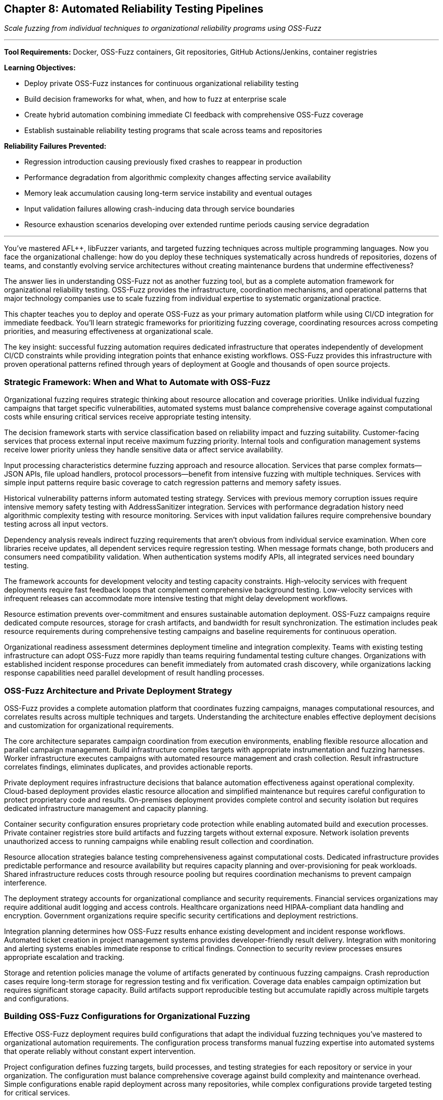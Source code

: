 :pp: {plus}{plus}

== Chapter 8: Automated Reliability Testing Pipelines

_Scale fuzzing from individual techniques to organizational reliability programs using OSS-Fuzz_

'''

*Tool Requirements:* Docker, OSS-Fuzz containers, Git repositories, GitHub Actions/Jenkins, container registries

*Learning Objectives:*

* Deploy private OSS-Fuzz instances for continuous organizational reliability testing
* Build decision frameworks for what, when, and how to fuzz at enterprise scale
* Create hybrid automation combining immediate CI feedback with comprehensive OSS-Fuzz coverage
* Establish sustainable reliability testing programs that scale across teams and repositories

*Reliability Failures Prevented:*

* Regression introduction causing previously fixed crashes to reappear in production
* Performance degradation from algorithmic complexity changes affecting service availability
* Memory leak accumulation causing long-term service instability and eventual outages
* Input validation failures allowing crash-inducing data through service boundaries
* Resource exhaustion scenarios developing over extended runtime periods causing service degradation

'''

You've mastered AFL{pp}, libFuzzer variants, and targeted fuzzing techniques across multiple programming languages. Now you face the organizational challenge: how do you deploy these techniques systematically across hundreds of repositories, dozens of teams, and constantly evolving service architectures without creating maintenance burdens that undermine effectiveness?

The answer lies in understanding OSS-Fuzz not as another fuzzing tool, but as a complete automation framework for organizational reliability testing. OSS-Fuzz provides the infrastructure, coordination mechanisms, and operational patterns that major technology companies use to scale fuzzing from individual expertise to systematic organizational practice.

This chapter teaches you to deploy and operate OSS-Fuzz as your primary automation platform while using CI/CD integration for immediate feedback. You'll learn strategic frameworks for prioritizing fuzzing coverage, coordinating resources across competing priorities, and measuring effectiveness at organizational scale.

The key insight: successful fuzzing automation requires dedicated infrastructure that operates independently of development CI/CD constraints while providing integration points that enhance existing workflows. OSS-Fuzz provides this infrastructure with proven operational patterns refined through years of deployment at Google and thousands of open source projects.

=== Strategic Framework: When and What to Automate with OSS-Fuzz

Organizational fuzzing requires strategic thinking about resource allocation and coverage priorities. Unlike individual fuzzing campaigns that target specific vulnerabilities, automated systems must balance comprehensive coverage against computational costs while ensuring critical services receive appropriate testing intensity.

The decision framework starts with service classification based on reliability impact and fuzzing suitability. Customer-facing services that process external input receive maximum fuzzing priority. Internal tools and configuration management systems receive lower priority unless they handle sensitive data or affect service availability.

Input processing characteristics determine fuzzing approach and resource allocation. Services that parse complex formats--JSON APIs, file upload handlers, protocol processors--benefit from intensive fuzzing with multiple techniques. Services with simple input patterns require basic coverage to catch regression patterns and memory safety issues.

[PLACEHOLDER:TABLE Service_Classification_Matrix. Matrix showing how to classify services for fuzzing priority based on customer impact, input complexity, data sensitivity, and availability requirements. Purpose: Provide decision framework for resource allocation. Value: High. Instructions: Create 4x4 matrix with service types, risk factors, recommended fuzzing intensity, and OSS-Fuzz resource allocation.]

Historical vulnerability patterns inform automated testing strategy. Services with previous memory corruption issues require intensive memory safety testing with AddressSanitizer integration. Services with performance degradation history need algorithmic complexity testing with resource monitoring. Services with input validation failures require comprehensive boundary testing across all input vectors.

Dependency analysis reveals indirect fuzzing requirements that aren't obvious from individual service examination. When core libraries receive updates, all dependent services require regression testing. When message formats change, both producers and consumers need compatibility validation. When authentication systems modify APIs, all integrated services need boundary testing.

The framework accounts for development velocity and testing capacity constraints. High-velocity services with frequent deployments require fast feedback loops that complement comprehensive background testing. Low-velocity services with infrequent releases can accommodate more intensive testing that might delay development workflows.

Resource estimation prevents over-commitment and ensures sustainable automation deployment. OSS-Fuzz campaigns require dedicated compute resources, storage for crash artifacts, and bandwidth for result synchronization. The estimation includes peak resource requirements during comprehensive testing campaigns and baseline requirements for continuous operation.

Organizational readiness assessment determines deployment timeline and integration complexity. Teams with existing testing infrastructure can adopt OSS-Fuzz more rapidly than teams requiring fundamental testing culture changes. Organizations with established incident response procedures can benefit immediately from automated crash discovery, while organizations lacking response capabilities need parallel development of result handling processes.

=== OSS-Fuzz Architecture and Private Deployment Strategy

OSS-Fuzz provides a complete automation platform that coordinates fuzzing campaigns, manages computational resources, and correlates results across multiple techniques and targets. Understanding the architecture enables effective deployment decisions and customization for organizational requirements.

The core architecture separates campaign coordination from execution environments, enabling flexible resource allocation and parallel campaign management. Build infrastructure compiles targets with appropriate instrumentation and fuzzing harnesses. Worker infrastructure executes campaigns with automated resource management and crash collection. Result infrastructure correlates findings, eliminates duplicates, and provides actionable reports.

Private deployment requires infrastructure decisions that balance automation effectiveness against operational complexity. Cloud-based deployment provides elastic resource allocation and simplified maintenance but requires careful configuration to protect proprietary code and results. On-premises deployment provides complete control and security isolation but requires dedicated infrastructure management and capacity planning.

[PLACEHOLDER:DIAGRAM OSS_Fuzz_Architecture. Detailed architecture diagram showing build infrastructure, worker coordination, result processing, and integration points for private deployments. Purpose: Illustrate OSS-Fuzz components and deployment options. Value: High. Instructions: Create architecture diagram showing Docker containers, build processes, worker coordination, result aggregation, and private deployment security boundaries.]

Container security configuration ensures proprietary code protection while enabling automated build and execution processes. Private container registries store build artifacts and fuzzing targets without external exposure. Network isolation prevents unauthorized access to running campaigns while enabling result collection and coordination.

Resource allocation strategies balance testing comprehensiveness against computational costs. Dedicated infrastructure provides predictable performance and resource availability but requires capacity planning and over-provisioning for peak workloads. Shared infrastructure reduces costs through resource pooling but requires coordination mechanisms to prevent campaign interference.

The deployment strategy accounts for organizational compliance and security requirements. Financial services organizations may require additional audit logging and access controls. Healthcare organizations need HIPAA-compliant data handling and encryption. Government organizations require specific security certifications and deployment restrictions.

Integration planning determines how OSS-Fuzz results enhance existing development and incident response workflows. Automated ticket creation in project management systems provides developer-friendly result delivery. Integration with monitoring and alerting systems enables immediate response to critical findings. Connection to security review processes ensures appropriate escalation and tracking.

Storage and retention policies manage the volume of artifacts generated by continuous fuzzing campaigns. Crash reproduction cases require long-term storage for regression testing and fix verification. Coverage data enables campaign optimization but requires significant storage capacity. Build artifacts support reproducible testing but accumulate rapidly across multiple targets and configurations.

=== Building OSS-Fuzz Configurations for Organizational Fuzzing

Effective OSS-Fuzz deployment requires build configurations that adapt the individual fuzzing techniques you've mastered to organizational automation requirements. The configuration process transforms manual fuzzing expertise into automated systems that operate reliably without constant expert intervention.

Project configuration defines fuzzing targets, build processes, and testing strategies for each repository or service in your organization. The configuration must balance comprehensive coverage against build complexity and maintenance overhead. Simple configurations enable rapid deployment across many repositories, while complex configurations provide targeted testing for critical services.

Build script development translates your manual fuzzing setup into automated processes that compile targets with appropriate instrumentation. The scripts must handle dependency management, cross-compilation requirements, and environment setup without manual intervention. Build reproducibility ensures consistent results across different execution environments and time periods.

[PLACEHOLDER:CODE OSS_Fuzz_Project_Config. Complete example showing how to configure OSS-Fuzz project for enterprise service including build scripts, fuzzing targets, and integration settings. Purpose: Provide practical template for organizational deployment. Value: High. Instructions: project.yaml configuration with build.sh script showing multi-target setup, dependency handling, and enterprise integration patterns.]

Fuzzing target definition requires adapting the harness patterns from previous chapters to OSS-Fuzz execution environments. Persistent mode harnesses provide better throughput for long-running campaigns. Structured input harnesses enable effective testing of complex data formats. Custom mutator integration enhances effectiveness for domain-specific input types.

The target definition process identifies fuzzing entry points that provide comprehensive code coverage while avoiding redundant testing. API endpoint testing targets request processing logic. File format testing targets parsing and validation code. Protocol testing targets communication handling and state management. Database interaction testing targets query construction and transaction handling.

Corpus management strategies provide effective seed inputs that guide fuzzing toward relevant code paths and vulnerability patterns. Initial corpus selection uses representative production data, sanitized for security and privacy requirements. Corpus evolution mechanisms continuously improve seed quality based on coverage feedback and crash discovery patterns.

Dictionary and mutation configuration enhances fuzzing effectiveness for organization-specific input patterns and data formats. Custom dictionaries contain domain-specific keywords, API parameters, and configuration options that guide mutation toward meaningful input variations. Mutation strategies adapt to service characteristics: aggressive mutation for robust services, conservative mutation for services with complex input validation.

Sanitizer configuration enables comprehensive bug detection while managing performance overhead and result volume. AddressSanitizer provides memory safety validation with acceptable performance impact. UndefinedBehaviorSanitizer catches subtle programming errors that might cause reliability issues. Custom sanitizers can detect organization-specific error patterns and coding standard violations.

Coverage configuration balances comprehensive code exploration against campaign duration and resource consumption. Source-based coverage provides detailed information about code path exploration but requires source code access and recompilation. Binary-based coverage enables testing of third-party components but provides less detailed feedback for campaign optimization.

=== Hybrid Automation: CI Integration with OSS-Fuzz Background Campaigns

Organizational fuzzing requires hybrid approaches that combine immediate feedback through CI integration with comprehensive coverage through dedicated OSS-Fuzz infrastructure. The hybrid model provides developers with rapid feedback while ensuring thorough testing that discovers subtle reliability issues requiring extended execution time.

CI integration provides immediate reliability feedback during development workflows without blocking deployment velocity. Fast fuzzing campaigns run during pull request validation, focusing on changed code paths and related functionality. These campaigns prioritize speed over comprehensiveness, providing basic crash detection and regression testing within CI time constraints.

The immediate feedback loop enables rapid iteration on reliability fixes and prevents obvious issues from reaching review processes. Memory corruption in modified code paths triggers immediate alerts. Input validation failures in API changes block merge until addressed. Performance regressions in critical algorithms require investigation before deployment approval.

[PLACEHOLDER:CODE Hybrid_CI_OSS_Integration. Configuration showing how to coordinate CI-based immediate fuzzing with OSS-Fuzz background campaigns including result correlation and developer notifications. Purpose: Demonstrate practical hybrid automation architecture. Value: High. Instructions: GitHub Actions workflow coordinating with OSS-Fuzz campaigns, result aggregation, and intelligent notification routing.]

OSS-Fuzz background campaigns provide comprehensive reliability testing that operates independently of development velocity constraints. Long-running campaigns explore edge cases and complex input combinations that rapid CI testing cannot cover. These campaigns discover subtle reliability issues that require extensive input exploration or specific timing conditions.

Background testing operates continuously across all organizational repositories, providing systematic coverage that adapts to code changes and development patterns. High-priority services receive intensive daily testing. Medium-priority services receive regular weekly campaigns. Low-priority services receive periodic coverage to catch regression patterns.

Result correlation prevents notification fatigue by intelligently routing findings based on discovery context and developer workflow integration. Critical crashes discovered during CI testing trigger immediate alerts and deployment blocking. Similar crashes discovered during background testing generate tracking issues without interrupting development flow.

The correlation system understands code change context and developer attention patterns. Crashes related to recent changes receive priority routing to relevant developers. Crashes in stable code that hasn't changed recently receive lower priority and different notification channels. Crashes during scheduled maintenance windows may receive delayed notification to avoid interrupting planned work.

Resource coordination prevents CI and background campaigns from interfering while maximizing testing effectiveness across both execution contexts. CI campaigns receive guaranteed resource allocation to ensure predictable response times. Background campaigns utilize available resources without impacting CI performance requirements.

Shared artifacts and learning improve efficiency across both testing contexts. Interesting inputs discovered during CI testing enhance OSS-Fuzz corpus quality. Crashes discovered during background testing inform CI testing priorities. Coverage data from both contexts guides overall testing strategy optimization.

=== Enterprise Resource Management and Campaign Coordination

Large-scale fuzzing automation requires sophisticated resource management that coordinates competing priorities while maximizing testing effectiveness across diverse organizational requirements. Enterprise deployment involves hundreds of repositories, multiple development teams, and varying service criticality levels that demand intelligent resource allocation and campaign scheduling.

Priority-based resource allocation ensures critical services receive appropriate testing intensity while maintaining coverage across the entire organizational codebase. Customer-facing payment processing services receive maximum resource allocation regardless of organizational size. Internal development tools receive baseline coverage sufficient for regression detection but not comprehensive vulnerability discovery.

Dynamic resource scaling adapts to organizational patterns and seasonal requirements. Release cycles trigger intensive testing for affected services. Security reviews require comprehensive coverage across related components. Incident response may require emergency fuzzing campaigns to validate fixes and identify related vulnerabilities.

[PLACEHOLDER:CODE Enterprise_Resource_Config. Configuration system for managing OSS-Fuzz resources across enterprise scale including priority allocation, scaling policies, and coordination mechanisms. Purpose: Show practical enterprise resource management. Value: Medium. Instructions: Resource management configuration showing priority queues, scaling triggers, budget controls, and cross-team coordination.]

Campaign scheduling coordinates parallel testing across multiple repositories and teams without resource contention or result conflicts. Time-based scheduling allocates peak resources to highest-priority services during optimal processing windows. Load-based scheduling adapts to current resource utilization and competing campaign requirements.

Cross-team coordination prevents duplicate effort while ensuring comprehensive coverage across organizational boundaries. Shared library updates trigger coordinated testing across all dependent services. API modifications require synchronized testing for both providers and consumers. Security updates demand systematic coverage across affected components.

Resource budgeting provides cost control and capacity planning for sustained organizational fuzzing operations. Compute cost tracking enables budget allocation across different teams and projects. Storage cost management balances result retention against operational expenses. Network cost optimization reduces data transfer overhead without compromising testing effectiveness.

Performance monitoring ensures resource utilization optimization and identifies scaling requirements before capacity constraints affect testing effectiveness. CPU utilization tracking identifies over-provisioned or under-provisioned campaign allocations. Memory usage patterns guide optimization opportunities and resource reallocation. Storage growth patterns inform retention policy adjustments and capacity planning.

Quality metrics ensure resource allocation produces proportional reliability improvement rather than just increased testing activity. Crash discovery rates guide resource reallocation toward more effective testing strategies. Coverage improvement tracking identifies diminishing returns that suggest resource reallocation opportunities. Fix correlation analysis measures actual reliability improvement resulting from resource investment.

=== Cross-Service Coordination and Distributed System Reliability

Modern enterprise applications require fuzzing coordination across service boundaries and integration points that span multiple teams, repositories, and deployment environments. Distributed system reliability testing reveals failure modes that individual service testing cannot discover: cascade failures, resource contention, state synchronization issues, and communication protocol vulnerabilities.

Service dependency mapping enables automated systems to understand which components require coordinated testing when changes occur anywhere in the dependency graph. Authentication service modifications trigger automatic testing for all services that depend on authentication APIs. Database schema changes require testing for all applications that access affected tables. Message queue updates demand testing for both publishers and consumers.

Distributed testing scenarios validate reliability characteristics that emerge only from service interactions under stress conditions. End-to-end request processing under fuzzing load reveals cascade failure patterns. Message passing with malformed payloads tests service boundary validation and error propagation. Resource contention simulation exposes synchronization issues and deadlock conditions.

[PLACEHOLDER:DIAGRAM Distributed_Testing_Coordination. Visualization of how OSS-Fuzz coordinates testing across distributed service architectures including dependency tracking and cross-service scenario generation. Purpose: Illustrate complexity of distributed system reliability testing. Value: Medium. Instructions: Network diagram showing services, dependencies, test coordination paths, and distributed failure scenario generation.]

Integration point testing focuses on communication boundaries where services exchange data and coordinate operations. API contract validation ensures backward compatibility during service evolution. Message serialization testing validates data integrity across service boundaries. Network communication testing identifies timeout, retry, and failure handling issues.

State consistency validation ensures distributed system reliability under concurrent operations and partial failure conditions. Transaction coordination testing validates database consistency across service boundaries. Cache coherence testing identifies data consistency issues in distributed caching systems. Event ordering testing validates asynchronous processing reliability.

Environment coordination manages the complexity of testing distributed systems that require multiple services, databases, and infrastructure components. Container orchestration provides isolated testing environments that simulate production topology. Network simulation introduces realistic latency, packet loss, and bandwidth constraints. Data synchronization ensures consistent test environments across distributed testing infrastructure.

Result correlation across distributed testing scenarios requires sophisticated analysis that identifies root causes spanning multiple services and infrastructure components. When payment processing failures correlate with database connection issues and authentication service slowdowns, correlation systems identify underlying resource contention patterns rather than treating symptoms as isolated issues.

=== Organizational Adoption Patterns and Team Integration

Successful enterprise fuzzing requires adoption strategies that accommodate diverse team structures, development practices, and organizational cultures while maintaining testing effectiveness and developer productivity. Different teams require different integration approaches that respect existing workflows while providing reliability value.

Team readiness assessment identifies organizational factors that affect fuzzing adoption success and inform deployment strategy decisions. Teams with strong testing cultures can adopt fuzzing more rapidly than teams requiring fundamental practice changes. Teams with established incident response procedures benefit immediately from automated crash discovery, while teams lacking response capabilities need parallel development of result handling processes.

Gradual rollout strategies minimize organizational disruption while demonstrating fuzzing value through early success patterns. Initial deployment targets high-value, high-visibility services where reliability improvements provide clear business value. Success patterns from early adopters inform expansion strategies for teams with different characteristics and requirements.

[PLACEHOLDER:CODE Team_Integration_Framework. Framework showing how to adapt OSS-Fuzz deployment to different team structures, development practices, and organizational cultures. Purpose: Provide practical guidance for organizational adoption. Value: Medium. Instructions: Configuration schema showing team classification, adoption strategies, integration patterns, and success metrics for different organizational contexts.]

Cultural integration ensures fuzzing adoption enhances rather than disrupts existing development practices and team dynamics. Teams using behavior-driven development receive fuzzing integration that generates reliability scenarios in familiar BDD formats. Teams using test-driven development receive fuzzing integration that creates reliability tests following established TDD patterns.

Knowledge transfer mechanisms enable teams to benefit from fuzzing automation without requiring deep expertise in fuzzing techniques or OSS-Fuzz operation. Clear documentation explains common scenarios and standard responses. Escalation procedures connect teams with fuzzing experts for complex issues requiring specialist knowledge. Training programs gradually build internal capabilities while providing immediate value through automation.

Responsibility allocation clarifies ownership and accountability for different aspects of organizational fuzzing without creating bottlenecks or unclear handoffs. Platform teams maintain OSS-Fuzz infrastructure and provide integration support. Development teams own service-specific configuration and result response. Security teams provide guidance on prioritization and coordinate response to critical findings.

Success measurement tracks adoption effectiveness across diverse team contexts while identifying improvement opportunities and expansion strategies. Teams with high automation adoption and low production incidents demonstrate successful integration patterns. Teams with automation resistance or continuing reliability issues indicate integration approaches requiring adjustment.

Communication strategies ensure fuzzing results reach appropriate stakeholders through channels and formats that enable effective action. Critical crashes generate immediate alerts through existing on-call systems. Regular reliability reports provide management visibility into program effectiveness. Developer-focused notifications integrate with existing workflow tools and communication patterns.

=== Measuring Impact and Demonstrating Organizational Value

Enterprise fuzzing programs require measurement frameworks that demonstrate business value and guide continuous improvement decisions. Unlike individual fuzzing campaigns that focus on immediate crash discovery, organizational programs must prove systematic reliability improvement and return on investment that justifies continued infrastructure and personnel investment.

Reliability improvement measurement tracks how automated fuzzing translates into measurable service stability and customer experience enhancement. Incident frequency analysis compares pre-automation and post-automation outage rates while accounting for service growth and complexity changes. Mean time to recovery measurement evaluates how automated crash analysis accelerates incident response and resolution.

Business impact quantification connects reliability improvement to concrete business outcomes that support continued investment in fuzzing infrastructure and capabilities. Customer churn reduction from improved service reliability provides direct revenue impact measurement. Service level agreement compliance improvement demonstrates operational excellence gains. Development velocity measurement shows how proactive bug discovery reduces firefighting and unplanned work.

[PLACEHOLDER:CODE Enterprise_Metrics_Dashboard. Comprehensive metrics framework for tracking organizational fuzzing program effectiveness including business impact, reliability improvement, and ROI calculation. Purpose: Provide practical approach to demonstrating program value. Value: High. Instructions: Metrics collection system and dashboard configuration showing reliability trends, business impact tracking, cost-benefit analysis, and continuous improvement indicators.]

Cost-benefit analysis ensures fuzzing program investment produces positive returns while identifying optimization opportunities and resource allocation improvements. Direct costs include infrastructure, tooling, and personnel dedicated to fuzzing operations. Indirect costs include developer time for result investigation, false positive handling, and integration maintenance.

Return calculation compares total program costs against reliability improvement value: prevented outage costs, reduced incident response expenses, improved development productivity, and enhanced customer satisfaction. Historical analysis identifies which fuzzing techniques and coverage areas provide highest return per dollar invested.

Operational effectiveness measurement tracks program efficiency and identifies optimization opportunities that improve reliability discovery while reducing resource requirements. Coverage analysis ensures testing resources focus on code areas with highest reliability impact. Campaign effectiveness tracking identifies which fuzzing strategies discover the most actionable issues.

Quality metrics distinguish between fuzzing activity and actual reliability improvement to ensure program resources produce meaningful results rather than just increased testing volume. Crash-to-fix correlation tracks how discovered issues translate into actual reliability improvements. Regression prevention measurement evaluates how automated testing prevents reintroduction of previously fixed issues.

Continuous improvement processes use effectiveness data to optimize program strategies and resource allocation over time. Regular review cycles evaluate which services, techniques, and coverage patterns provide highest reliability improvement. Resource reallocation based on effectiveness data ensures optimal utilization of fuzzing infrastructure and capabilities.

Stakeholder communication translates technical fuzzing metrics into business language that supports decision-making and program advocacy. Executive reporting focuses on reliability trends, business impact, and program ROI. Technical reporting provides detailed analysis for optimization and expansion decisions. Developer reporting integrates findings with existing workflow tools and communication channels.

=== Sustainable Operations and Long-Term Program Evolution

Enterprise fuzzing programs require operational strategies that maintain effectiveness while adapting to organizational growth, technology evolution, and changing reliability requirements. Sustainable operations balance comprehensive coverage against maintenance complexity while ensuring program value persists through personnel changes and infrastructure evolution.

Automation maintenance strategies minimize operational overhead while ensuring continued effectiveness as organizational scale and complexity increase. Self-monitoring systems track configuration drift, performance degradation, and coverage gaps that indicate maintenance requirements. Automated updates handle routine configuration changes and infrastructure evolution without requiring constant expert intervention.

Scalability planning ensures fuzzing infrastructure and processes adapt to organizational growth without requiring complete redesign or disrupting existing operations. Resource scaling strategies accommodate increased repository count and testing volume. Team integration patterns scale to accommodate organizational structure changes and new development practices.

[PLACEHOLDER:CODE Sustainable_Operations_Framework. Framework for long-term OSS-Fuzz program maintenance including automation, scaling strategies, and evolution planning. Purpose: Ensure program sustainability through organizational changes. Value: Medium. Instructions: Operational framework showing maintenance automation, scaling triggers, evolution planning, and knowledge preservation strategies.]

Knowledge preservation ensures program effectiveness persists despite team changes and organizational evolution. Documentation systems capture operational knowledge, decision rationale, and configuration patterns. Training programs transfer expertise across team members and enable program continuation during personnel transitions.

Technology evolution adaptation enables fuzzing programs to incorporate new languages, frameworks, and architectural patterns without requiring complete reconfiguration. Extension mechanisms accommodate new technology adoption while maintaining existing coverage. Migration strategies enable smooth transitions during infrastructure upgrades and platform changes.

Evolution planning anticipates organizational changes and technology trends that affect fuzzing program requirements and effectiveness. Growth planning accommodates increased scale and complexity. Technology roadmap alignment ensures fuzzing capabilities evolve with organizational technology adoption. Regulatory adaptation addresses changing compliance and security requirements.

Performance optimization ensures resource utilization efficiency improves over time rather than degrading due to organizational growth and complexity accumulation. Regular performance review identifies optimization opportunities and resource reallocation strategies. Efficiency measurement tracks testing effectiveness per resource unit over time.

Program advocacy ensures continued organizational support and resource allocation for fuzzing initiatives. Success story documentation provides evidence for program value and expansion decisions. ROI demonstration supports budget allocation and resource investment. Executive communication maintains visibility and support for long-term program sustainability.

Legacy system integration enables fuzzing program expansion to older applications and infrastructure that may require different approaches or technologies. Compatibility strategies accommodate diverse technology stacks and deployment patterns. Migration assistance helps teams adapt legacy applications for modern fuzzing techniques and automation integration.

'''

=== Chapter Recap: Scaling Reliability Testing to Enterprise Operations

This chapter equipped you with the strategic frameworks and practical implementation patterns needed to deploy OSS-Fuzz as your primary automation platform for organizational reliability testing. You learned to assess service criticality and resource allocation, configure private OSS-Fuzz deployments for enterprise requirements, and coordinate hybrid automation that provides both immediate CI feedback and comprehensive background coverage.

We covered enterprise resource management patterns that coordinate fuzzing across hundreds of repositories and diverse teams while maintaining cost efficiency and operational sustainability. The chapter demonstrated cross-service coordination for distributed system reliability testing and provided adoption strategies that accommodate different organizational cultures and development practices.

You gained measurement frameworks that demonstrate business value and support continued investment in reliability testing programs. The sustainable operations patterns ensure your fuzzing infrastructure evolves with organizational growth while maintaining effectiveness and minimizing maintenance overhead.

=== Your Next Steps: Deploying Enterprise-Scale Reliability Testing

Begin by identifying 3-5 critical services that would benefit most from automated reliability testing and have clear business impact from improved reliability. Deploy a private OSS-Fuzz instance targeting these services using the configuration patterns from this chapter. Focus on demonstrating value through actual reliability improvement rather than just increased testing activity.

Establish hybrid automation that provides immediate feedback for development workflows while building comprehensive background coverage through OSS-Fuzz campaigns. Measure effectiveness through incident reduction and recovery time improvement rather than just crash discovery counts.

Scale gradually by applying successful patterns to additional services and teams while building the operational capabilities needed for long-term program sustainability.

=== Transition to Comprehensive Reliability Management

Your enterprise-scale automation foundation prepares you for the final component of organizational reliability testing: transforming automated discoveries into systematic reliability improvement through effective program management and team coordination.

Chapter 9 will show you how to operationalize the massive volume of reliability data your automated systems generate. You'll learn to build triage systems that convert crash discoveries into actionable developer tasks, measurement frameworks that demonstrate business value, and organizational processes that ensure reliability testing enhances rather than impedes development effectiveness across your entire technology organization.
